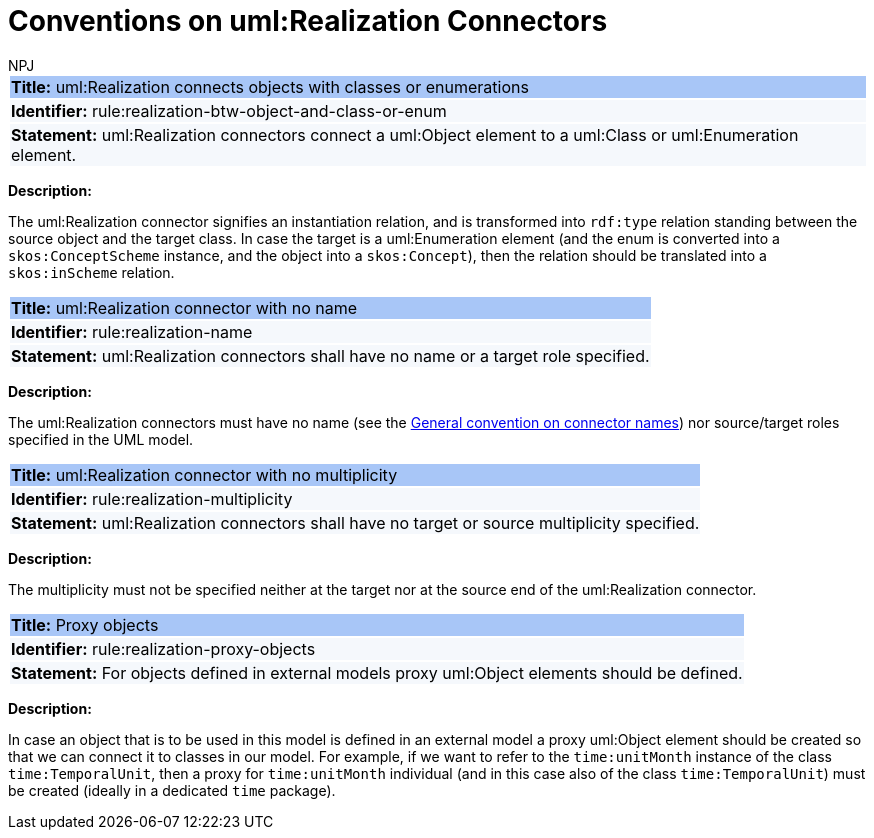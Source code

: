 :doctitle: Conventions on uml:Realization Connectors
:doccode: m2o-main-prod-013
:author: NPJ
:authoremail: nicole-anne.paterson-jones@ext.ec.europa.eu
:docdate: November 2023

[[sec:realization]]


[[rule:realization-btw-object-and-class-or-enum]]
|===
|{set:cellbgcolor: #a8c6f7}
 *Title:* uml:Realization connects objects with classes or enumerations

|{set:cellbgcolor: #f5f8fc}
*Identifier:* rule:realization-btw-object-and-class-or-enum

|*Statement:*
uml:Realization connectors connect a uml:Object element to a uml:Class or uml:Enumeration element.
|===

*Description:*

The uml:Realization connector signifies an instantiation relation, and is transformed into `rdf:type` relation standing between the source object and the target class. In case the target is a uml:Enumeration element (and the enum is converted into a `skos:ConceptScheme` instance, and the object into a `skos:Concept`), then the relation should be translated into a `skos:inScheme` relation.

//[TODO:] Check if the last sentence is correct. Also, wouldn't it be more appropriate if we would use a "composition", or at least "aggregation", relation to connect object to enums?


[[rule:realization-name]]
|===
|{set:cellbgcolor: #a8c6f7}
 *Title:* uml:Realization connector with no name

|{set:cellbgcolor: #f5f8fc}
*Identifier:* rule:realization-name

|*Statement:*
uml:Realization connectors shall have no name or a target role specified.
|===

*Description:*

The uml:Realization connectors must have no name (see the xref:uml/conv-connectors.adoc#rule:connectors-name[General convention on connector names]) nor source/target roles specified in the UML model.


[[rule:realization-multiplicity]]
|===
|{set:cellbgcolor: #a8c6f7}
 *Title:* uml:Realization connector with no multiplicity

|{set:cellbgcolor: #f5f8fc}
*Identifier:* rule:realization-multiplicity

|*Statement:*
uml:Realization connectors shall have no target or source multiplicity specified.
|===

*Description:*

The multiplicity must not be specified neither at the target nor at the source end of the uml:Realization connector.


[[rule:realization-proxy-objects]]
|===
|{set:cellbgcolor: #a8c6f7}
 *Title:* Proxy objects

|{set:cellbgcolor: #f5f8fc}
*Identifier:* rule:realization-proxy-objects

|*Statement:*
For objects defined in external models proxy uml:Object elements should be defined.
|===

*Description:*

In case an object that is to be used in this model is defined in an external model a proxy uml:Object element should be created so that we can connect it to classes in our model. For example, if we want to refer to the `time:unitMonth` instance of the class `time:TemporalUnit`, then a proxy for `time:unitMonth` individual (and in this case also of the class `time:TemporalUnit`) must be created (ideally in a dedicated `time` package).


